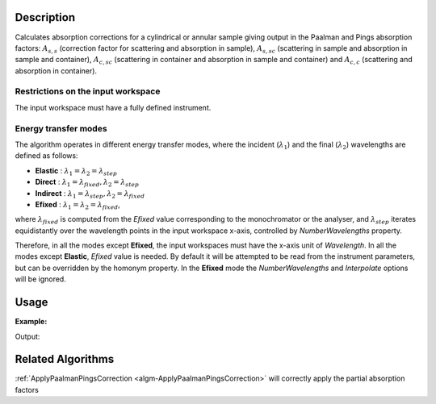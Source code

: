 .. algorithm::

.. summary::

.. relatedalgorithms::

.. properties::

Description
-----------

Calculates absorption corrections for a cylindrical or annular sample giving
output in the Paalman and Pings absorption factors: :math:`A_{s,s}` (correction
factor for scattering and absorption in sample), :math:`A_{s,sc}` (scattering in
sample and absorption in sample and container), :math:`A_{c,sc}` (scattering in
container and absorption in sample and container) and  :math:`A_{c,c}`
(scattering and absorption in container).

Restrictions on the input workspace
###################################

The input workspace must have a fully defined instrument.

Energy transfer modes
#####################

The algorithm operates in different energy transfer modes, where the incident (:math:`\lambda_1`) and the final (:math:`\lambda_2`)
wavelengths are defined as follows:

- **Elastic** : :math:`\lambda_1 = \lambda_2 = \lambda_{step}`

- **Direct**  : :math:`\lambda_1 = \lambda_{fixed}, \lambda_2 = \lambda_{step}`

- **Indirect** : :math:`\lambda_1 = \lambda_{step}, \lambda_2 = \lambda_{fixed}`

- **Efixed** : :math:`\lambda_1 = \lambda_2 = \lambda_{fixed}`,

where :math:`\lambda_{fixed}` is computed from the `Efixed` value corresponding to the monochromator or the analyser, and
:math:`\lambda_{step}` iterates equidistantly over the wavelength points in the input workspace x-axis, controlled by `NumberWavelengths` property.

Therefore, in all the modes except **Efixed**, the input workspaces must have the x-axis unit of `Wavelength`.
In all the modes except **Elastic**, `Efixed` value is needed. By default it will be attempted to be read
from the instrument parameters, but can be overridden by the homonym property.
In the **Efixed** mode the `NumberWavelengths` and `Interpolate` options will be ignored.

Usage
-----

**Example:**

.. testcode:: ExCylinderPaalmanPingsCorrection

    # Create a sample workspace
    sample = CreateSampleWorkspace(NumBanks=1, BankPixelWidth=1,
                                   XUnit='Wavelength',
                                   XMin=6.8, XMax=7.9,
                                   BinWidth=0.1)

    # Copy and scale it to make a can workspace
    can = CloneWorkspace(InputWorkspace=sample)
    can = Scale(InputWorkspace=can, Factor=1.2)

    # Calculate absorption corrections
    corr = CylinderPaalmanPingsCorrection(SampleWorkspace=sample,
                                          SampleChemicalFormula='H2-O',
                                          SampleInnerRadius=0.05,
                                          SampleOuterRadius=0.1,
                                          CanWorkspace=can,
                                          CanChemicalFormula='V',
                                          CanOuterRadius=0.15,
                                          BeamHeight=0.1,
                                          BeamWidth=0.1,
                                          StepSize=0.002,
                                          Emode='Indirect',
                                          Efixed=1.845)

    print('Correction workspaces: {}'.format((', '.join(corr.getNames()))))

Output:

.. testoutput:: ExCylinderPaalmanPingsCorrection

    Correction workspaces: corr_ass, corr_assc, corr_acsc, corr_acc

Related Algorithms
------------------

:ref:`ApplyPaalmanPingsCorrection <algm-ApplyPaalmanPingsCorrection>`
will correctly apply the partial absorption factors

.. categories::

.. sourcelink::
